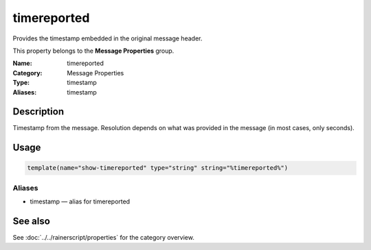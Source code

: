 .. _prop-message-timereported:
.. _properties.message.timereported:

timereported
============

.. index::
   single: properties; timereported
   single: timereported

.. summary-start

Provides the timestamp embedded in the original message header.

.. summary-end

This property belongs to the **Message Properties** group.

:Name: timereported
:Category: Message Properties
:Type: timestamp
:Aliases: timestamp

Description
-----------
Timestamp from the message. Resolution depends on what was provided in the
message (in most cases, only seconds).

Usage
-----
.. _properties.message.timereported-usage:

.. code-block:: rsyslog

   template(name="show-timereported" type="string" string="%timereported%")

Aliases
~~~~~~~
- timestamp — alias for timereported

See also
--------
See :doc:`../../rainerscript/properties` for the category overview.
